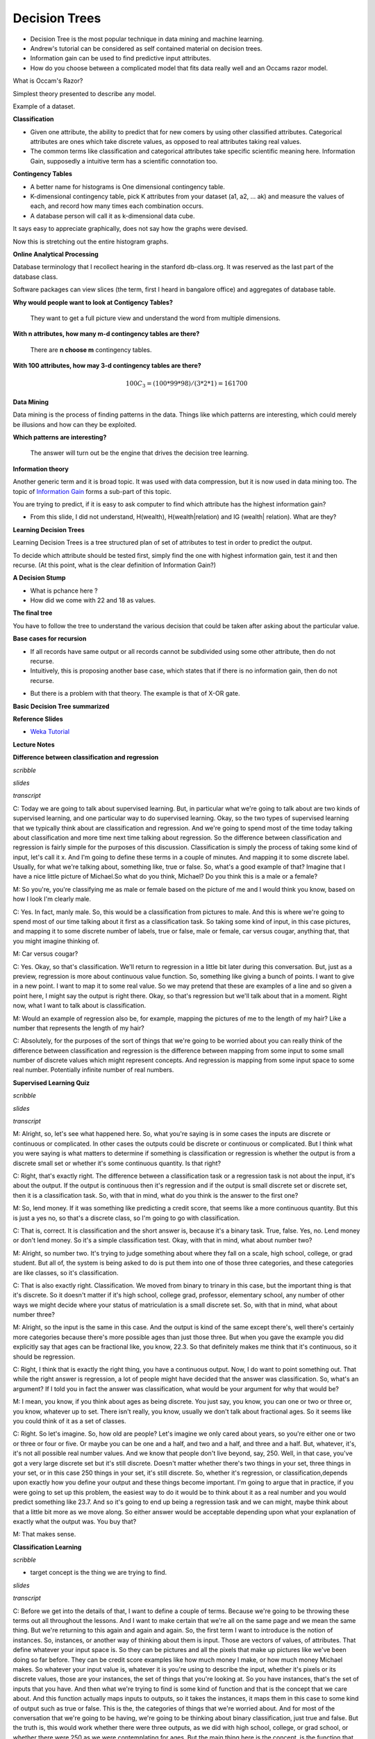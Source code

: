 .. title: Decision Trees
.. slug: decision-trees
.. date: 2015-08-28 18:42:33 UTC-07:00
.. tags: mathjax
.. category: notes
.. link:
.. description:
.. type: text

Decision Trees
==============

* Decision Tree  is the most popular technique in data mining and machine learning.
* Andrew's  tutorial can be considered as self contained material on decision trees.
* Information gain can be used to find predictive input attributes.
* How do you choose between a complicated model that fits data really well and an Occams razor model.


What is Occam's Razor?

Simplest theory presented to describe any model.


Example of a dataset.

.. image:: https://dl.dropbox.com/s/poucdlgqtncklkb/Screenshot%202015-08-28%2018.50.32.png
   :align: center
   :width: 400
   :height: 300

**Classification**

* Given one attribute, the ability to predict that for new comers by using other classified
  attributes. Categorical attributes are ones which take discrete values, as opposed to real
  attributes taking real values.
* The common terms like classification and categorical attributes take specific scientific
  meaning here. Information Gain, supposedly a intuitive term has a scientific connotation too.


**Contingency Tables**

* A better name for histograms is One dimensional contingency table.
* K-dimensional contingency table, pick K attributes from your dataset (a1,
  a2, ... ak)  and measure the values of each, and record how many times each
  combination occurs.
* A database person will call it as k-dimensional data cube.


.. image:: https://dl.dropbox.com/s/srk6cublfptv91h/Screenshot%202015-08-30%2012.14.44.png
   :align: center
   :width: 400
   :height: 300

It says easy to appreciate graphically, does not say how the graphs were devised.

.. image:: https://dl.dropbox.com/s/i72465pxzi73m0k/Screenshot%202015-08-30%2012.16.14.png
   :align: center
   :width: 400
   :height: 300

Now this is stretching out the entire histogram graphs.

**Online Analytical Processing**

Database terminology that I recollect hearing in the stanford db-class.org. It
was reserved as the last part of the database class.

Software packages can view slices (the term, first I heard in bangalore
office) and aggregates of database table.

**Why would people want to look at Contigency Tables?**

    They want to get a full picture view and understand the word from
    multiple dimensions.

**With n attributes, how many m-d contingency tables are there?**

    There are **n choose m** contingency tables.

**With 100 attributes, how may 3-d contingency tables are there?**

.. math::

    100 C_{3} = (100 * 99 * 98) / (3 * 2 * 1) =  161700


**Data Mining**

Data mining is the process of finding patterns in the data. Things like which
patterns are interesting, which could merely be illusions and how can they be
exploited.

**Which patterns are interesting?**

    The answer will turn out be the engine that drives the decision tree
    learning.

**Information theory**

Another generic term and it is broad topic. It was used with data
compression, but it is now used in data mining too. The topic of
`Information Gain`_ forms a sub-part of this topic.

.. image:: https://dl.dropbox.com/s/x94h57dwcc3yd83/Screenshot%202015-08-30%2013.18.02.png
   :align: center
   :width: 400
   :height: 300

You are trying to predict, if it is easy to ask computer to find which
attribute has the highest information gain?


* From this slide, I did not understand, H(wealth), H(wealth|relation) and
  IG (wealth| relation). What are they?


**Learning Decision Trees**

Learning Decision Trees is a tree structured plan of set of attributes to
test in order to predict the output.

To decide which attribute should be tested first, simply find the one with
highest information gain, test it and then recurse. (At this point, what is
the clear definition of Information Gain?)

**A Decision Stump**

.. image:: https://dl.dropbox.com/s/qvov2w1j0dl81rb/Screenshot%202015-08-30%2013.29.02.png
   :align: center
   :width: 400
   :height: 300


* What is pchance here ?
* How did we come with 22 and 18 as values.


**The final tree**

.. image:: https://dl.dropbox.com/s/hbbjojxytemyiva/Screenshot%202015-08-30%2013.54.48.png
   :align: center
   :width: 400
   :height: 300


You have to follow the tree to understand the various decision that could be
taken after asking about the particular value.


**Base cases for recursion**

.. image:: https://dl.dropbox.com/s/sxweboaj5oif1cd/Screenshot%202015-08-30%2014.02.03.png
   :align: center
   :width: 400
   :height: 300


* If all records have same output or all records cannot be subdivided using
  some other attribute, then do not recurse.

* Intuitively, this is proposing another base case, which states that if
  there is no information gain, then do not recurse.

.. image:: https://dl.dropbox.com/s/l870kkd4xlf0zn4/Screenshot%202015-08-30%2014.05.44.png
   :align: center
   :width: 400
   :height: 300

* But there is a problem with that theory. The example is that of X-OR gate.

.. _Information Gain: http://www.autonlab.org/tutorials/infogain.html

**Basic Decision Tree summarized**

.. image:: https://dl.dropbox.com/s/hbx1ixvd2rnq5oh/Screenshot%202015-08-30%2014.09.22.png
   :align: center
   :width: 400
   :height: 300

**Reference Slides**

* `Weka Tutorial`_

.. _Weka Tutorial: http://art.uniroma2.it/basili/MLWM09/002_DecTree_Weka.pdf


**Lecture Notes**

**Difference between classification and regression**

*scribble*

*slides*

*transcript*

C: Today we are going to talk about supervised learning. But, in particular what we're going to talk
about are two kinds of supervised learning, and one particular way to do supervised learning. Okay,
so the two types of supervised learning that we typically think about are classification and
regression. And we're going to spend most of the time today talking about classification and more
time next time talking about regression. So the difference between classification and regression is
fairly simple for the purposes of this discussion. Classification is simply the process of taking
some kind of input, let's call it x. And I'm going to define these terms in a couple of minutes. And
mapping it to some discrete label. Usually, for what we're talking about, something like, true or
false. So, what's a good example of that? Imagine that I have a nice little picture of Michael.So
what do you think, Michael? Do you think this is a male or a female?

M: So you're, you're classifying me as male or female based on the picture of me and I would think
you know, based on how I look I'm clearly male.

C: Yes. In fact, manly male. So, this would be a classification from pictures to male. And this is
where we're going to spend most of our time talking about it first as a classification task. So
taking some kind of input, in this case pictures, and mapping it to some discrete number of labels,
true or false, male or female, car versus cougar, anything that, that you might imagine thinking of.

M: Car versus cougar?

C: Yes. Okay, so that's classification. We'll return to regression in a little bit later during this
conversation. But, just as a preview, regression is more about continuous value function. So,
something like giving a bunch of points. I want to give in a new point. I want to map it to some
real value. So we may pretend that these are examples of a line and so given a point here, I might
say the output is right there. Okay, so that's regression but we'll talk about that in a moment.
Right now, what I want to talk about is classification.

M: Would an example of regression also be, for example, mapping the pictures of me to the length of
my hair? Like a number that represents the length of my hair?

C: Absolutely, for the purposes of the sort of things that we're going to be worried about you can
really think of the difference between classification and regression is the difference between
mapping from some input to some small number of discrete values which might represent concepts. And
regression is mapping from some input space to some real number. Potentially infinite number of real
numbers.

**Supervised Learning Quiz**

*scribble*

*slides*

.. image:: https://dl.dropbox.com/s/tcoav88lrueyq9x/Screenshot%202015-09-09%2007.14.29.png
   :align: center
   :width: 400
   :height: 300

*transcript*

M: Alright, so, let's see what happened here. So, what you're saying is in some cases the inputs are
discrete or continuous or complicated. In other cases the outputs could be discrete or continuous or
complicated. But I think what you were saying is what matters to determine if something is
classification or regression is whether the output is from a discrete small set or whether it's some
continuous quantity. Is that right?

C: Right, that's exactly right. The difference between a classification task or a regression task is
not about the input, it's about the output. If the output is continuous then it's regression and if
the output is small discrete set or discrete set, then it is a classification task. So, with that in
mind, what do you think is the answer to the first one?

M: So, lend money. If it was something like predicting a credit score, that seems like a more
continuous quantity. But this is just a yes no, so that's a discrete class, so I'm going to go with
classification.

C: That is, correct. It is classification and the short answer is, because it's a binary task. True,
false. Yes, no. Lend money or don't lend money. So it's a simple classification test. Okay, with
that in mind, what about number two?

M: Alright, so number two. It's trying to judge something about where they fall on a scale, high
school, college, or grad student. But all of, the system is being asked to do is put them into one
of those three categories, and these categories are like classes, so it's classification.

C: That is also exactly right. Classification. We moved from binary to trinary in this case, but the
important thing is that it's discrete. So it doesn't matter if it's high school, college grad,
professor, elementary school, any number of other ways we might decide where your status of
matriculation is a small discrete set. So, with that in mind, what about number three?

M: Alright, so the input is the same in this case. And the output is kind of the same except
there's, well there's certainly more categories because there's more possible ages than just those
three. But when you gave the example you did explicitly say that ages can be fractional like, you
know, 22.3. So that definitely makes me think that it's continuous, so it should be regression.

C: Right, I think that is exactly the right thing, you have a continuous output. Now, I do want to
point something out. That while the right answer is regression, a lot of people might have decided
that the answer was classification. So, what's an argument? If I told you in fact the answer was
classification, what would be your argument for why that would be?

M: I mean, you know, if you think about ages as being discrete. You just say, you know, you can one
or two or three or, you know, whatever up to set. There isn't really, you know, usually we don't
talk about fractional ages. So it seems like you could think of it as a set of classes.

C: Right. So let's imagine. So, how old are people? Let's imagine we only cared about years, so
you're either one or two or three or four or five. Or maybe you can be one and a half, and two and a
half, and three and a half. But, whatever, it's, it's not all possible real number values. And we
know that people don't live beyond, say, 250. Well, in that case, you've got a very large discrete
set but it's still discrete. Doesn't matter whether there's two things in your set, three things in
your set, or in this case 250 things in your set, it's still discrete. So, whether it's regression,
or classification,depends upon exactly how you define your output and these things become important.
I'm going to argue that in practice, if you were going to set up this problem, the easiest way to do
it would be to think about it as a real number and you would predict something like 23.7. And so
it's going to end up being a regression task and we can might, maybe think about that a little bit
more as we move along. So either answer would be acceptable depending upon what your explanation of
exactly what the output was. You buy that?

M: That makes sense.

**Classification Learning**

*scribble*

* target concept is the thing we are trying to find.

*slides*

.. image:: https://dl.dropbox.com/s/iwrl4iftal67clv/Screenshot%202015-09-09%2006.57.01.png
   :align: center
   :width: 400
   :height: 300

*transcript*

C: Before we get into the details of that, I want to define a couple of terms. Because we're going
to be throwing these terms out all throughout the lessons. And I want to make certain that we're all
on the same page and we mean the same thing. But we're returning to this again and again and again.
So, the first term I want to introduce is the notion of instances. So, instances, or another way of
thinking about them is input. Those are vectors of values, of attributes. That define whatever your
input space is. So they can be pictures and all the pixels that make up pictures like we've been
doing so far before. They can be credit score examples like how much money I make, or how much money
Michael makes. So whatever your input value is, whatever it is you're using to describe the input,
whether it's pixels or its discrete values, those are your instances, the set of things that you're
looking at. So you have instances, that's the set of inputs that you have. And then what we're
trying to find is some kind of function and that is the concept that we care about. And this
function actually maps inputs to outputs, so it takes the instances, it maps them in this case to
some kind of output such as true or false. This is the, the categories of things that we're worried
about. And for most of the conversation that we're going to be having, we're going to be thinking
about binary classification, just true and false. But the truth is, this would work whether there
were three outputs, as we did with high school, college, or grad school, or whether there were 250
as we were contemplating for ages. But the main thing here is the concept, is the function that we
care about that's going to map pictures, for example true or false.

M: So okay, I get, I get the use of the word," instance", right?" Instance" is just, like, a single
thing that's out there. But I have an intuitive notion of what a concept is. How does that relate to
this more formal notion? Like, can we connect this to the intuitive notion of what a concept is?

C: I guess so. So a concept, I don't know. How would you want to put that? So a concept is something
that, I mean were talking about is a notion of a function, so what it means formally is that you
have some input, like a picture, and it immediately inputs maps anything in that input space to some
particular defined output space, like true or false, or male or female, or credit worthy or not.
Intuitively a concept is an idea describes a set of things. OK, so we can talk about maleness or
femaleness. We can talk about short and tall; we can talk about college students and grad students.
And so the concept is the notion of what creditworthiness is, what a male is, what a college student
is.

M: Okay, I think I see that. So essentially if you want to think about the concept of tallness, one
way to define it is to say, Well in general if you give me something I can tell you rather or not
its tall so it's going to map those somethings to am I tall or not. True or false.

C: Right, exactly and so really when you think about any concept and we talk about this in generally
AI is effectively a way of saying is effectively a set of things. That are apart of that concept.
So, you can have a concept of a car and if I gave you "cars" you would say these things are in it
and if I gave you "non-cars" you would say they are not. And so a concept is, therefore by
definition, a mapping between objects in a world and membership in a set, which makes it a function.

C: So with that, with that notion of a concept as functions or as mappings from objects to
membership in a set we have a particular target concept. And the only difference between a target
concept and the general notion of concept is that the target concept is the thing we're trying to
find. It's the actual answer. So, a function that determines whether something is a car or not, or
male or not, is the target concept. Now this is actually important, right, because we could say
that. We have this notion in our head of things that are cars or things that are males, or thing, or
people who are credit worthy but unless we actually have it written down somewhere we don't know
whether it's right or wrong. So there is some target concept we're trying to get of all the concepts
that might map pictures or people to true and false. M: Okay, so if you trying to teach me what
tallness is so you have this kind of concept in mind of these, these things are tall and these
things are not tall. So you're going to have to somehow convey that to me. So how are you going to
teach me?

C: Well that's what comes up with the rest of these things that we're defining here. So let me tell
you what the next four things are then you can tell me whether that answers your question. M: Got
it. C: OK, so we've got a notion of instances, input, we've got a notion of concepts. Which take
input and maps into some kind of output. And we've got the sum target constant, some specific
function, some particular idea that we're trying to find, we're trying to represent. But out of
what? So that's where the hypothesis comes in. And in fact I think it's better to say hypothesis
class. So that's the set of all concepts that you're willing to entertain. So it's all the functions
I'm willing to think about. M: So why wouldn't it just be all possible functions?

C: It could be all possible functions and that's a perfectly reasonable hypothesis class. The
problem with that is that if it is all possible functions it may be very, very hard for you. Figure
out which function is the right one given finite data. So when we actually go over decision trees
next I think it will be kind of clear why you need to pick a specific hypothesis class. So let's
return to that in a little bit but it's an excellent question. So, conceptually in the back of your
head until we, we come to specific examples, you can think of hypothesis class as simply being all
possible functions in the world. On the other hand, even so far just the classification learning, we
already know that we're restricting ourselves to a subset of all possible functions in the world,
because all possible functions in the world includes things like x squared, and that's regression.
And we've already said, we're not doing regression. So already hypothesis classes all functions we
care about and maybe it's all classification functions. So we've already picked a subset. So we got
all these incidences, got all these concepts, we want to find a particular concept and we've got
this set of functions we're willing to look at. So how are we going to determine what the right
answer is. So if you try to answer Michael's question that we do that in machine learning is with a
sample or another name for which I prefer is a training set.

**Classification Learning 3**

*scribble*

* classification based on data, which is inductive learning.


*slides*

.. image:: https://dl.dropbox.com/s/fx7likfrawlt3eu/Screenshot%202015-09-09%2020.32.40.png
   :align: center
   :width: 400
   :height: 300

*transcript*

C: So what's a training set? Well a training set is a set of all of our inputs, like pictures of
people, paired with a label, which is the correct output. So in this case, yes, this person is
credit worthy.

M: You can tell I'm creditworthy based on my curly hair.

C: Versus someone who has no curly hair and therefore is obviously not creditworthy. And if you get
bunches and bunches of examples of input and output pairs, that's a training set. And that's what's
going to be the basis for you figuring out what is the correct concept or function.


M: I see. So instead of just telling me what tall means, you're going to give me lots of examples
of, this is tall, this is not tall, this is tall, this is not tall. And that's the way that you're
explaining what the target concept is.

C: Right. So if you want to think about this in the real world, it's as if we're walking down the
street and I'm pointing out cars to you, and non-cars to you, rather than trying to give you a
dictionary that defines exactly what a car is. And that is fundamentally inductive learning as we
talked about before. Lots and lots of examples, lots of labels. Now I have to generalize beyond
that. So, last few things that we we talk about, last two terms I want to introduce are candidate,
and testing set. So what's a candidate? Well a candidate is just simply the, a concept that you
think might be the target concept. So, for example, I might have, right now, you already did this
where you said, oh, okay I see, clearly I'm creditworthy because I have curly hair. So, you've
effectively asserted a particular function that looks at, looks for curly hair, and says, if there's
curly hair there, the person's credit worthy. Which is certainly how I think about it. And people
who are not curly hair, or do not have curly hair are, in fact, not creditworthy. So, that's your
target concept. And so, then, the question is, given that you have a bunch of examples, and you have
a particular candidate or a candidate concept, how do you know whether you are right or wrong? How
do you know whether it's a good candidate or not? And that's where the testing set comes in. So a
testing set looks just like a training set. So here our training set, we'll have pictures and
whether someone turns out to be creditworthy or not. And I will take your candidate concept and I'll
determine whether it does a good job or not, by looking at the testing set. So in this case, because
you decided curly hair matters, I have drawn, I have given you two examples from a training set,
both of which have curly hair, but only one of which is deemed credit worthy. Which means your
target concept is probably not right.

M: So to do that test I, guess you can go through all the pictures in the testing set, apply the
candidate concept to see whether it says true or false, and then compare that to what the testing
set actually says that answer is.

C: Right, and that'll give you an error. So by the way, the true target concept is whether you smile
or not.

M: Oh. That does make somebody credit-worthy.

C: It does in my world. Or at least I, wish it did in my world. Okay. So, by the way an important
point is that the training set and the testing set should not be the same. If you learn from your
training set, and I test you only on your training set, then that's considered cheating in the
machine learning world. Because then you haven't really shown the ability to generalize. So
typically we want the testing set set to include lots of examples that you don't see in your
training set. And that is proof that you're able to generalize.

M: I see. So, like, if you're a teacher and you're telling me, you give me a bunch of fact and then
you test me exactly on those facts, I don't have to have understood them. I just can regurgitate
them back. If you really want to see if I got the right concept, you have to see whether or not I
can apply that concept in new examples.

C: Yes, which is exactly why our final exams are written the way that they are written. Because you
can argue that I've learned something by doing memorization, but the truth is you haven't. You've
just memorized but here you have to do generalization. As you remember from our last discussion,
generalization is the whole point of machine learning.



**Example 1 - Dating**

*scribble*

*slides*

.. image:: https://dl.dropbox.com/s/nplbbdvwp8d0cs6/Screenshot%202015-09-09%2020.47.51.png
   :align: center
   :width: 400
   :height: 300

*transcript*

C: All right, so we've defined our terms, we know what it takes to do at least supervised learning.
So now I want to do a specific algorithm and a specific representation, that allows us to solve the
problem of going from instances to, actual concepts. So what we're going to talk about next are
decision trees. And I think the best way to introduce decision trees is through an example. So,
here's the very simple example I want you to think about for a while. You're on a date with someone.
And you come to a restaurant. And you're going to try to decide whether to enter the restaurant or
not. So your input, your instances are going to be features about the restaurant. And we'll talk a
little bit about what those features might be. And the output is whether you should enter or not.
Okay, so it's a very simple, straightforward problem but there are a lot of details here that we
have to figure out.

M: It's a classification problem.

C: It's clearly a classification problem because the output is yes, we should enter or no, we should
move on to the next restaurant. So in fact, it's not just a classification problem, it's those
binary classification problems that I said that we'd almost exclusively be thinking about for the
next few minutes. Okay. So, you understand the problem set up? M: Yes, though I'm not sure exactly
what the pieces of the input are.

C: Right, so thats actually the right next question to ask. We have to actually be specific now
about a representation. Before I was drawing squiggly little lines and you could imagine what they
were, but now since we're really going to go through an example, we need to be clear about what is
it mean to be standing in front of the restaurant. So, let's try to figure out how we would
represent that, how we would define that. We're talking about, you're standing in front of a
restaurant or eatery because I can't see the reliably small restaurant. And we're going to try to
figure out whether we're going to go in or not. But, what do we have to describe our eatery? What do
we have? What are our attributes? What are the instances actually made of? So what are the features
that we need to pay attention to that are going to help us to determine whether we should yes, enter
into the restaurant. Or no, move on to the next restaurant. So, any ideas Michael?

M: Sure. I guess there's like the type of restaurant.

C: Okay, let's call that the type. So it could be Italian, it could be French, it could be Thai, it
could be American, there are American restaurants, right? M: Sure.

C: Greek, it can be, Armenian. It can any kind of restaurant you want to. Okay, good. So that's
something that probably matters because maybe you don't like Italian food or maybe you're really in
the mood for Thai. Sounds perfect. Okay anything else? M: Sure. How about whether it smells good?

C: You know, I like cleanliness. Let's be nice to our eateries and let's say atmosphere. So is it
fancy? Is it a hole-in-the-wall? Those sorts of things. You could imagine lots of things like that,
but these things might matter to you and your date. Okay, so, we know the type of the restaurant
that we have, we know whether it's fancy, whether it's casual, whether it's a hole in the wall. Some
of the best food I've ever had are in you know, well-known hole in the walls. Those sorts of things.
Anything else you can think of?

M: Sure, Sometimes, I might like looking inside and seeing whether there's people in there and
whether they look they're having a good time.

C: Right. So that's an important thing. So let's just say if it's occupied. Now why might that
matter in reality? Well it matters because if it's completely full and you may have to wait for a
very long time, you might not want to go in. On the other hand. If you're looking at a restaurant
you've never heard of, and there's only two people in it, and it's Friday at 7 p.m. Maybe that says
something about something. Maybe you want it to be quiet. You know, those sorts of things might
matter. Okay, so we've got atmosphere, we've got occupied. Anything else you can think of?

M: I have been out of the dating market for a while, but I guess how hard I am trying to work to
impress my date.

C: Perfect. So do you have a hot date or not? Or, this is someone who you really, really, really
want to impress and so, maybe it matters then, it's even more important whether it's a fancy
restaurant or a hole in the wall, or whether it's French or whether it's an American restaurant.
Notice, by the way, that the first two sets that we have have multiple possible categories here. So
it could be Italian, French, Thai, American, so on and so forth. Atmosphere is something that can
have many, many possible values, but the last two things that we talked about were all binary.
Either it's occupied or it's not. Yes or no or, you have a hot date or you don't. And I think we
could go on like this for a long time but, let's try to move on to maybe a couple of other features
and then try to actually figure out how we may actually solve this.

**Representation**

*scribble*

*slides*

.. image:: https://dl.dropbox.com/s/s9hf9gfllb3f2pu/Screenshot%202015-09-09%2020.56.06.png
   :align: center
   :width: 400
   :height: 300

*transcript*

C: Alright, so Michael. Last set of features that that's come up with three or four, three or four
more features and then move on.

M: Sure. So come up with a couple. Alright, so I could, sometimes I'll look at the menu that's
posted outside, and I'll see if the, you know? How pricey it is. Okay, so cost. Right, so cost can
be represented as discrete input. By the way, it could also be represented as an actual number.
Right? We could say, look it's cheap, it's moderately expensive, it's really expensive or you could
have a number which is the average cost of an entry. And it doesn't really matter for, for what
we're talking about now but just some way of representing cost.

C: Okay. Just give me one or two more features but I want to give me some features that don't have
anything to do with the restaurant itself but might still be important.

M: So, whether I'm hungry?

C: I like that. Here's another one. What's the weather like. Is it raining outside? Which is a
different sense of atmosphere because if it's raining outside, maybe it's not your favorite choice
but you don't want to walk anymore. Okay, so we have a ton of features here. We've gone through a
few of them. Notice that some of the specifically have to do with the restaurant and some of them
have to do with things that are external to the restaurant itself but you can imagine that they're
all important. Or possibly important to whether you should enter into the restaurant or not. Agreed?
And there's a bunch of features you could imagine coming up with that probably have nothing to do
with whether you should enter into the restaurant or not. Like, how many cars are currently parked
across the country. Probably doesn't have an impact on whether you're going to enter into a specific
restaurant or not. Okay. So, we have a whole bunch of features and right now we're sticking with
features we think that might be relevant. And we're going to use those to make some kind of
decision. So, that gets us to decision trees. So, the first thing, that, that we want to do is, we
want to separate out what a decision tree is from the algorithm that you might use to build the
decision tree. So the first thing we want to think about is the fact that a decision tree has a
specific representation. Then only after we understand that representation and go through an
example, we'll start thinking about an algorithm for finding or building a decision tree. Okay, so a
decision tree is a very simple thing. Well, you might be, might be surprised to know it's a tree,
the first part of it. And it looks kind of like this. So, what I've drawn for you is example. Sample
generic, decision tree. And what you'll see is three parts to it. The first thing you'll see is a
circle. These are called nodes, and these are in fact, decision nodes. So, what you do here, is you
pick a particular attribute and you ask a question about it. The answer to that question, which is
its value for what the edges represent in your tree. Okay. So we have these nodes which represent
attributes, and we have edges which represent value. So let's be specific about what that means. So
here's a particular attribute we might pick for the top node here. Let's call it hungry. That's one
of the features that Michael came up with. Am I hungry or not? And there's only two possible answers
for that. yes, I'm hungry, true, or false, I am not hungry. And each of these nodes represent some
attribute. And the edges represent the answers for specific values. So it's as if I'm making a bunch
of decisions by asking a series of questions. Am I hungry? And if the answer is yes, I am hungry,
then I go and I ask a different question. Like is it rainy outside? And maybe it is rainy and maybe
it's not rainy, and let's say if it isn't rainy then I want to make a decision, and so these square
boxes here are the actual output. Okay so you're hungry, yes, and it's not raining, so what do you
do? So, let's just say you go in. True, I go in so, when it's, I'm hungry and it's not raining, I go
in.

M: That truth is answering a different question. It's not in the nodes I guess. So, in the leaves,
the t and f means something different.

C: That's right. It's the out, that's exactly right. The, the leaves, the little boxes, the leaves
of your decision tree is your answer. What's on the on the edges are the possible values that your
attribute can take on. So, in fact, let's try to, let's make that clear by picking a different by
picking another possible attribute. You could imagine that if I am not hungry, what's going to
matter a lot now is say, the type of restaurant, right. Which we said there were many, many types of
restaurants. So if I'm not hungry, then what matters a lot more is the type of restaurant, and so
I'll move down this path instead and start asking other questions. But ultimately what this decision
tree allows me to do is to ask a series of questions and depending upon those answers, move down the
tree, until eventually I have some particular output answer, yes I go in the restaurant, or no I do
not.

**Quiz on Representation**

*scribble*

*slides*

.. image:: https://dl.dropbox.com/s/dl3d6v0szufi7ta/Screenshot%202015-09-09%2021.03.38.png
   :align: center
   :width: 400
   :height: 300

.. image:: https://dl.dropbox.com/s/pwawiw3o6ti7slq/Screenshot%202015-09-09%2021.06.06.png
   :align: center
   :width: 400
   :height: 300

*transcript*

Okay, so we've now seen an abstract example of decision trees. So let's make certain that we
understand it with a concrete example. So, to your right is a specific decision tree that looks at
some of the features that we talked about. Whether you are occupied or not, whether the restaurant
is occupied or not what type of restaurant it is. Your choices are pizza, Thai, or other. And
whether the people inside look happy or not. The possible outputs are again binary either you don't
go or you do go, into the restaurant. On your left is a table which has six of the features that
we've talked about. Whether the restaurant is occupied or not, the type of restaurant, whether it's
raining outside or not, whether you're hungry or not. Whether you're on a hot date and whether the
people inside look happy, and some values for each of those. And what we would like for you to do is
to tell us what the output of this decision tree would be in each case. Each row of this is a
different time that we're stopping at a restaurant, and the, the little values there summarize what
is true about this particular situation. And, and you're saying we need to then trace through this
decision tree and figure out what class is.

*answer*

C: Now the nice thing about a decision tree sort of conceptually and intuitively, is that it really
is asking a series of questions. So, we can simply look at these rows over here and the values that
our features have and we can just follow down the path of the tree. So, in the first case. We have
true. We have true for occupied, which means we want to go down the right side of the tree. And
check on the type. So in the first case, the type is pizza. And so we go down the first branch and
that means. We do not go down the tree. So, the output is no go.

M: So, okay, so now, I got a different answer. So, I looked at this and I said happiness is true.
And, the bottom box says happiness true, you go.

C:Right. So, you got that wrong, you got what I'm going to tell you is the wrong answer by going
from the bottom of the tree up. The way decision trees work is you always start at the root of the
tree. That is the very top of the tree. And you ask the questions in that order. If you start at the
bottom, you can't go up.

M: So I'll do the second instance. The second instance, you say that we need to start at the top of
the tree where it says occupied. And so now I look at the instance and the instance says that it's
false for occupied, so we go down that left branch and we hit no go. Oh wait but now I haven't look
at any of the other nodes.

C: You don't have to look at any of the other nodes because it turns out that if it's not occupied
you just don't go into a restaurant. So you're the type of person who doesn't like to be the only
person in a restaurant. So that's a no-go. That's an important point, Michael. Actually, you might
also notice that this whole tree, even if you look at every single feature in the tree, only has
three of the attributes. It only looks at occupied. Type and happiness.

M: I see. So hot date is sort of irrelevant which is good, because in this case it's not really
changing from instance to instance anyway.

C: True. And neither is hungry you might notice. Although raining does in fact change a little bit
here and there. But it apparently it doesn't matter.

M: Because you always take an umbrella.

C: Got it. Okay, so let's quickly do the other three and see if we we come to the same conclusion.

M: Alright. Well all the instances that have occupied false we know those are no go, right away. So
we can do it kind of out of order. And the other ones are both occupied. One is tie and one is
other. For the tie one we go. The other one, oh I see, for the other one we have to look at whether
there's happiness or not, and in this instance happiness is true. So we get on the right branch and
we go.

C: Exactly it. So we notice hot date doesn't matter, hungry doesn't matter and rainy doesn't matter.
And the only thing that matters are whether you're occupied, what type of restaurant you're at and
whether you're happy or not. Or whether the, the patrons in the restaurants are restaurant is, are
happy or not. But, here's the other thing about this. It's not just about the features. Let's tie it
back in to the other things, that we mentioned in the beginning. This, in our case, this table
actually represents our testing set. It's the thing that we're going to look at to determine whether
we were right or wrong. These are the examples that we're going to do to see whether we generalize
or not. And this particular tree here is our candidate concept. So there's lots and lots and lots of
other trees that we might have used. We might have used a tree that also took, asked questions about
whether it was rainy or not or asked questions about whether you were on a hot date or not. But we
didn't. We picked a specific tree that had only these three features and only asked in this
particular way. So what we're going to talk about next. Is how we might decide whether to choose
this tree over any of the other possible number of trees that we might have chosen instead.

**Quiz: Best Attribute**

*scribble*

*slides*

Prior concept discussion slide

.. image:: https://dl.dropbox.com/s/vuejqsnox6c8nk9/Screenshot%202015-09-09%2021.20.00.png
   :align: center
   :width: 400
   :height: 300

.. image:: https://dl.dropbox.com/s/hbglr5klmivdovz/Screenshot%202015-09-09%2021.21.30.png
   :align: center
   :width: 400
   :height: 300


*transcript*


C: Alright, so let's take a moment to have a quiz where we really delve deeply into what it means to
have a best attribute. So something Michael and I have been throwing around that term, let's see if
we can define it a little bit more crisply. So, what you have in front of you are three different
attributes that we might apply in our decision tree for sorting out our instances. So, at the top of
the screen what you have is you have a cloud of instances. They are labelled either with red x or a
green o, and that represents the label so that means that they are part of our training set, so this
is what we're using to build and to learn our Decision Tree. So, in the first case you have the set
of instances being sorted into two piles. There are some xs and some os on the left and some xs and
some os on the right. And the second case you have that same set of data being sorted so that all of
it goes to the left and none of it goes to the right. And in the third case you have that same set
of data that's sorted so that a bunch of the xs end up on the left and a bunch of the os end up on
the right. What I want you to do is to rank each one, where one is the best and three is the least
best attribute to choose. Go.

*answer*

M: So, did you say one was the best.

C: One is the best and three is the least best.

M: Alright, so I am really excited about the third cloud structure. The third attribute to be split
on. Because what it does is it takes all our x's and o's that need to have different labels and it
puts them into two different buckets. One where they all get to be red x's and the other where they
all get to be green o's. So I would say the far right one is ranked number one.

C: I would agree with you and in fact I would say that we're done.

M: Yeah, it's perfect.

C: It is perfect, agreed. One is perfect. Or 3 is perfect in this case, because I gave it a one.

M: Alright, so then, I think the worst one is also easy to pick, because if you look at the middle
attribute, the attribute that's shown in the middle, we take all the data, and we put it all on the
left. So we really have just kicked the can down the road a little bit. There's nothing this
attribute splitting has done. So, I would call that the worst possible thing you could do. Which is
to basically to do nothing.

C: Okay. So what about the first attribute?

M: So this one is sort of in between that it splits things so you have smaller sets of data to deal
with, but it hasn't really improved our ability to tell the reds and the greens apart. So in fact,
I'd almost want to put this as three also but I'll put it as two. Okay. I think an argument could be
making it three.

C: An argument could be made for making it two. Your point is actually pretty good, right? We have
eight red things and eight green things up here. And the kind of distribution between them, sort of
half red and, half red x's, half green o's, we have the same distribution after we go through this
attribute here. So it does some splitting, but it's still, well you still end up with half red, half
green, half x, half o. So, that's not a lot of help, but it's certainly better than doing absolutely
nothing.

M: Well is it though? I mean, it seems it could also be the case. That what we've done is that we're
now splitting on that has provided no valid information, and therefore can only contribute to
overfitting.

C: Do you want to change your answer? I would accept either two or a three as an answer here. I
think you can make an argument either way. And I think you actually made both arguments.

**Decision Tree Expressiveness**

*scribble*

*slides*

.. image:: https://dl.dropbox.com/s/o2zjtl518wwekib/Screenshot%202015-09-09%2021.45.42.png
   :align: center
   :width: 400
   :height: 300


.. image:: https://dl.dropbox.com/s/lnql161lpy67206/Screenshot%202015-09-09%2021.48.04.png
   :align: center
   :width: 400
   :height: 300

.. image:: https://dl.dropbox.com/s/wyvoigt5lojr38o/Screenshot%202015-09-09%2021.51.58.png
   :align: center
   :width: 400
   :height: 300


*transcript*


C: So, we saw before when we looked at AND and OR versus XOR that in the case of AND and OR we only
needed two nodes but in the case of XOR we needed three. The difference between two and three is not
that big, but it actually does turn out to be big if you start thinking about having more than
simply two attributes. So, let's look at generalized versions of OR and generalized versions of XOR
and see if we can see how the size of the decision tree grows differently. So in the case of an n
version of OR. That is we have n attributes as opposed to just two. We might call that the any
function. That is a function where any of the variables are true then the output is true. We can see
that the decision tree for that has a very particular and kind of interesting form. Any ideas
Michael about what that decision tree looks like?

M: So, well. So going off of the way you described OR in the two case. We can start with that. And
you. You pick one of the variables. And if its true then yeah. Any of them is true since the leaf is
true.

C: What happens if its false?

M: Well, then we have to check what everything that's left. So then we move on to one of the other
attributes like A2 and again, if it's true, it's true and if it's false then we don't know. This
could take some time.

C: Oh that was actually an interesting point. Let's say if there were only three, we would be done.
But wait, what if there were five?

M: Then we need one more node.

C: What if there were n?

M: Then we need n minus 4 more nodes.

C: Right, so what you end up with in this case is a nice little structure around the decision tree.
And how many nodes do we need?

M: Looks like one for each attribute, so that would be n.

C: n nodes, exactly right. So we have a term for this sort of thing, the size of the decision tree
is, in fact, linear. In n. And that's for any. Now what about an n version of XOR?

M: So XOR is, if one is true but the other one's not true then it's true. And if they're both true.
Yeah I don't. It's not clear how to generalize that.

C: So, while the usual general version of this we like to think of as parity. All parity is a way of
counting, so there's usual two forms of parity that we worry about. Either even parity or odd
parity. So let's pick one, it doesn't matter. Let's say odd and all that works out to be in this
case is, if the number of attributes that are true is an odd number, then the output of the function
is true, otherwise it's false. Okay, so, how would we make that decision tree work?

M: Ooh. Well, we got to split on something and there all the same, so let's split on A1 again. So
what do we do if A1 is true, versus being false.

M: We don't know much if A1 is true. We have to look at everybody else.

C: Right. So let's look at A2. What if A2 is true versus false?

M: Well if A1 and A2 are true then, then the output is going to be whatever the parity of all the
remaining variables are. So you still have to do that.

C: Uh-huh, yup. And I'm already running out of room, so let's pretend there's only three variables.
What's the output?

M: All right, so the far left. Is there's three trues which is odd so the output is true. The next
leaf over, only two trues. A1 is true, A2 is true, but A3 is false, so that's two trues which is is
even so the answer's false. Is this pattern continuing? Now we've got. No, so then it's false again
because we've got two trues and a false to get to the next leaf. And we've got one true to get to
the next leaf so that's true. Oh, that looks like XOR.

C: It looks just like XOR. In fact, each one of these sub trees is kind of a version of XOR isn't
it? Now what we have is, we have to do the same thing on the right. So we gotta redo A2, and we're
going to be in the same situation before. And we're going to start drawing on top of each other.

M: So, what's the answer to the one on the very right. Where all of them are false.

C: So that's an even number of trues. Zero is even. So that's false. Okay, so in the case where only
A3 is true, it's true and we just keep going on and on and on again. Now imagine what would happen,
in fact let me ask you Michael, what would happen if we had four attributes instead of three.

M: We get a whole another, a whole other level of this tree.

C: Yep. We have it just goes on and on and on and nobody wants to think about it anymore. So, how
many nodes do you think there are?

M: Well, for three there was one, two, three, four, five, six, seven. Which seems suspiciously like
one less than the power of two.

C: Mm-hm. And that is exactly right. You need more or less 2 to the n nodes. Or 2 to the n, maybe,
minus 1. So let's just say big O of 2 to the n. Everyone watching this is a computer scientist so
they know what they're doing. Okay so, you need an exponential therefore, as opposed to linear
number of nodes. So very quickly you run out of room here. You very, very quickly have a really big
tree because it's growing exponentially. So, XOR is an exponential problem and is also known as
hard. Whereas OR, at least in terms of space that you need, it's a relatively easy one. This is
linear. We have another name for exponential and that is evil. Evil, evil, evil. And it's evil
because it's a very difficult problem. There is no clever way to pick the right attributes in order
to give you an answer. You have to look at every single thing. That's what make this kind of problem
difficult. So, just as a general point, Michael, I want to make, is that we hope that in our machine
learning problems we're looking at things that are more like any than we are looking at things that
are more like parity because otherwise, we're going to need to ask a lot of questions in order to
answer the, the parity questions. And we can't be particularly clever about how we do it.

M: Though, if we were kind of clever and added another attribute, which is like, the sum of all the
other attribute values, that would make it not so bad again. So maybe it's just a kind of, bad way
of writing the problem down.

C: Well, you know, what they say about AI is that the hardest problem is coming up with a good
representation. So what you just did is, you came up with a better representation, where you created
some new pair, new variable. Let's call it B, which is just the sum of all of the As, where we
pretend that I don't know, true is one and false is zero. This is actually a really good idea. It's
also called cheating because you got to solve the problem by picking the best representation in the
first place. But you know what? It's a good point, that in order for a machine running to work, you
either need an easy problem or you need to find a clever way of cheating.

**Decision Tree Expressiveness**

*scribble*

*slides*

.. image:: https://dl.dropbox.com/s/ne0suuspnj7yvlc/Screenshot%202015-09-09%2022.03.03.png
   :align: center
   :width: 400
   :height: 300


.. image:: https://dl.dropbox.com/s/ao1w4gw55nepavc/Screenshot%202015-09-09%2022.25.37.png
   :align: center
   :width: 400
   :height: 300



*transcript*

C: All right, so what that last little exercise showed is that XOR, in XOR parody, is hard. It's
exponential. But that kind of provides us a little bit of a hint, right? We know that XOR is hard
and we know that OR is easy. At least in terms of the number of nodes you need, right? But, we don't
know, going in, what a particular function is. So we never know whether the decision tree that we're
going to have to build is going to be an easy one. That is something linear, say. Or a hard one,
something that's exponential. So this brings me to a key question that I want to ask, which is,
exactly how expressive is a decision tree. And this is what I really mean by this. Not just what
kind of functions it kind of represent. But, if we're going to be searching over all possible
decision trees in order to find the right one, how many decision trees do we have to worry about to
look at? So, let's go back and look at, take the XOR case again and just speak more generally. Let's
imagine that we once again, we have n attributes. Here's my question to you, Michael. How many
decision trees are there? And look, I'm going to make it easy for you, Michael. They're not just
attributes, they're Boolean attributes. And they're not just Boolean attributes, but the output is
also Boolean. Got it?

M: Sure. But how many trees? So it's, I'm going to go with a lot.

C: Okay. A lot. Define a lot.

M: So, alright, well, there's n choices for which node to split on first. And then, for each of
those, there's n minus 1 to split on next. So I feel like that could be an n factorial kind of
thing. And then, even after we've done all that, then we have an exponential number of leaves. And
for each of those leaves, we could fill in either true or false. So it's going to be exponential in
that too. So you said we have to pick each attribute at every level. And so you see something that
you think is probably going to be, you know? Some kind of commutatorial question here. So, let's say
n factorial, and that's going to just build the nodes. That's just the nodes. Well, once you have
the nodes, you still have to figure out the answers. And so, this is exponential because factorial
is exponential. And this is also exponential. Huh. So let's see if we can write that down. So let me
propose a way to think about this. You're exactly right the way you're thinking. So, let's see if we
can be a little bit more concrete about it. So, we have Boolean inputs and we have Boolean outputs,
so this is just like AND, it's just like OR, it's just like XOR, so, whenever we're dealing with
Boolean functions, we can write down a truth table. So let's think about what the truth table looks
like in this case.

C: Alright, so, let's look at the truth table. So what a truth table will give me is, for, the way a
truth table normally works is you write out, each of the attributes. So, attribute one, attribute
two, attribute three, and dot dot dot. And there's n of those, okay? We did this a little earlier.
When we did our decision tree. When we tried to figure out whether I was on a hot date or not. And
then you have some kind of output or answer. So, each of these attributes could take on true or
false. So one kind of input that we may get would be say all trues. Right? But we also might get all
trues, except for one false at the end. Or maybe the first one's false and all the rest of them are
true, and so on, and so forth. And each one of those possibilities is another row in our table. And
that can just go on for we don't know how long. So we have any number of rows here and my question
to you is how many rows? Go.

*answer*

C: What's the answer Michael? How many rows do we have? M: So if it was just one variable we're
splitting on, then it need to be true or false, so, that's two rows. If it was two variables, then
there's four combinations and three, would be eight, combinations. So, generalizing the end, it
ought to be 2 to the n.

C: That's exactly right, there are 2 to the n different rows. And, that's what always happen when
we're dealing with n, you know, n attributes, n boolean attributes. There's always 2 to the n
possibility. Okay, so I get just halfway there and I get to your point about, combinatorial choices,
among the attributes but that's only the number of rows that we have. There's another question ,we
need to ask which is, exactly how big is the truth table itself?

**ID3**

*scribble*

* We choose the best attribute as the one which gives the maximum gain.

*slides*

.. image:: https://dl.dropbox.com/s/sqgtj2y6lbyl0sr/Screenshot%202015-09-10%2019.51.38.png
   :align: center
   :width: 400
   :height: 300

*transcript*

So now, we have an intuition of best, and how we want to split. We've, we've looked over, Michael's
proposed, the high-level algorithm for how we would build a decision tree. And I think we have
enough information now that we can actually do, a real specific algorithm. So, let's write that
down. And the particular algorithm that Michael proposed is a kind of generic version of something
that's called ID3. So let me write down what that algorithm is, and we can talk about it. Okay, so
here's the ID3 algorithm. You're simply going to keep looping forever until you've solved the
problem. At each step, you're going to pick the best attribute, and we're going to define what we
mean by best. There are a couple of different ways we might define best in a moment. And
then, given the best attribute that splits the data the way that we want, it does all those things
that we talked about, assign that as a decision attribute for node. And then for each value that the
attribute A can take on, create a descendent of node. Sort the training examples to those leaves
based upon exactly what values they take on, and if you've perfectly classified your training set,
then you stop. Otherwise, you iterate over each of those leaves, picking the best attribute in turn
for the training examples that were sorted into that leaf, and you keep doing that. Building up the
tree until you're done. So that's the ID3 algorithm. And the key bit that we have to expand upon in
this case, is exactly what it means to have a best attribute. All right, what exactly is it that we
mean by best attribute? So, there are lots of possibilities, that you can come up with. The one that
is most common, and the one I want you to think about the most, is what's called information gain.
So information gain is simply a mathematical way to capture the amount of information that i want to
gain by picking particular attribute. But what it really talks about is the reduction in the
randomness, over the labels that you have with set of data, based upon the knowing the value of
particular attribute. So the formula's simply this. The information gain over S and A where S is the
collection of training examples that you're looking at. And A, as a particular attribute, is simply
defined as the entropy, with respect to the labels, of the set of training examples, you have S,
minus, sort of, the expected or average entropy that you would have over each set of examples that
you have with a particular value.

M: So what we're doing, we're picking an attribute and that attribute could have a bunch of
different values, like true or false, or short, medium, tall?

C: Right and that's represented by v.

M: Okay, each of those is a different v. And then we're saying okay, for over those leaves, we're
going to do this entropy thing again and we are right. So what is entropy?

C: So, we'll talk about entropy later on in the class in some detail and define it exactly and
mathematically. And some of you probably already know, what entropy is, but for those of you
who don't, it's exactly a measure of randomness. So if I have a coin, let's say a two-headed coin.
It can be heads or tails, and I don't know anything about the coin except that it's probably fair.
If I were to flip the coin, what's the probability that it would end up heads or tails?

M: A half.

C: It's a half, exactly, if it's a fair coin it's a half. Which means that I have no basis, going
into flipping the coin, to guess either way whether it's heads or it's tails. And so that has a lot
of entropy. In fact it has exactly what's called one bit of entropy. On the other hand, let's
imagine that I have a coin that has heads on both sides. Then, before I even flip the coin, I
already know what the outcome's going to be. It's going to come up heads. So what's the probability
of it coming up with heads?

M: It's one.

C: So that actually has no information, no randomness, no entropy whatsoever. And has zero bits of
entropy. So, when I look at this set of examples that I have, and the set of labels I have, I can
count the number that are coming up, lets say, red x's. Versus the ones that are coming up green
o's. And if those are evenly split, then the entropy of them is maximal, because if I were to close
my eyes and reach for an instance, I have no way of knowing beforehand whether I'm more likely to
get an x or I'm more likely to get an o. On the other hand, if I have all the x's in together, then
I already know before I even reach in that I'm going to end up with an x. So as I have more of one
label than the other the amount of entropy goes down. That is I have more information going in. Does
that make sense, Michael?

M: I think so can we say what the formula is for this or not?

C: Sure. What is the formula for it? You should remember.

M: I'm not sure what the notation ought to be with these

S's but it has something to do with P(log)P.

C: So the actual formula for entropy, using the same notation that we're using for information game
is simply the sum, over all the possible values that you might see, of the probability of you seeing
that value, times the log of the probability of you seeing that value, times minus one. And I don't
want to get into the details here. We're going to go into a lot more details about this later when
we get further on in the class with randomize optimization, where entropy's going to matter a lot.
But for now, I just, you have, I want you to have the intuition that this is a measure of
information. This is the measure of randomness in some variable that you haven't seen. It's the
likelihood of you already knowing what you're going to get if you close your eyes and pick one of
the training examples, versus you not knowing what you're going to get. If you close your eyes and
you picked one of the training examples. Okay?

M: Alright. So, well, so, okay, so then in the practice, trees that you had given us before, it was
the case that we worked, we wanted to prefer splits that I guess, made things less random, right? So
if things were all mixed together, the reds and the greens, after the split if it was all reds on
one side and all greens on the other. Then each of those two sides would have what? They would have
very low entropy, even though when we started out before the split we had high entropy.

C: Right, that's exactly right. So if you remember the three examples before. One of them, it was
the case that all of the samples went down the left side of the tree. So the amount of entropy that
we had, didn't change at all. So there was no gain in using that attribute. In another case, we
split the data in half. But in each case, we had half of the x's and half of the o's together, on
both sides of the split. Which means that the total amount of entropy actually didn't change at all.
Even though we split the data. And in the final case, the best one, we still split the data in half,
but since all of the x's ended up on one side and all of the o's ended up on the other side, we had
to entropy or no randomness left whatsoever. And that gave us the maximum amount of information
gain.

M: So is that how we're choosing the best attribute? The one with the maximum gain?

C: Exactly. So the goal is to maximize over the entropy gain. And that's the best attribute.

**ID3 Bias**

*scribble*

*slides*

.. image:: https://dl.dropbox.com/s/gfm4pliqpedcm1a/Screenshot%202015-09-10%2020.05.43.png
   :align: center
   :width: 400
   :height: 300

*transcript*

C: So, we've got a whole bunch of trees we have to look at, Michael. And were going to have to come
up with some clever way to look through them. And this get's us back, something that we've talked
about before, which is the notion of bias. And in particular, the notion of inductive bias. Now,
just as a quick refresher, I'm want to remind you that there is two kind of biases we worrying about
when we think about algorithms that are searching through space. One is what's called a restriction
bias. The other is called preference bias. So a restriction bias is nothing more than the hypothesis
set that you actually care about. So in this case, with the decision trees, the hypothesis set is
all possible decision trees. Okay? That means we're not considering, y equals 2x plus non-boolean
functions of a certain type. We're only considering decision trees, and all that they can represent.
And nothing else. Okay? So that's already a restriction bias and it's important. Because, instead of
looking at the infinite number uncountably infinite number of functions that are out there, that we
might consider. We're only going to consider those that can be represented by a decision tree over
in, you know, all the cases we've given so far discrete variable. But a preference bias is something
that's just as important. And it tells us what source of hypotheses from this hypothesis set we
prefer, and that is really at the heart of inductive bias. So Michael, given that, what would you
say is the inductive bias of the ID3 algorithm? That is, given a whole bunch of decision trees,
which decision trees would ID3 prefer, over others?

M: So, it definitely tries, since it's, since it's making it's decisions top down. It's going to be
more likely to produce a tree that has basically good splits near the top than a tree that has bad
splits at the top. Even if the two trees can represent the same function.

C: Good point. So good splits near the top. Alright. And you said something very important there
Michael. Given two decision trees that are both correct. They both represent the function that we
might care about. It would prefer the one that had the better split near the top. Okay, so any other
preferences? Any other inductive bias on the ID3 algorithm.

M: It prefers ones that model the data better to ones that model the data worse.

C: Right. So this is one that people often forget: it prefers correct ones to incorrect ones. So,
given a tree that has very good splits at the top but produces the wrong answer. It will not take
that one over one that doesn't have as good splits at the top, but does give you the correct answer.
So that's really, those are really the two main things that are the inductive bias for ID3.
Although, when you put those two together, in particular when you look at the first one, there's
sort of a third one that comes out as well, which is ID3 algorithm tends to prefer shorter trees to
longer trees. Now, that preference for shorter trees actually comes naturally from the fact that
you're doing good splits at the top. Because you're going to take trees that actually separate the
data well by labels, you're going to tend to come to the answer faster than you would if you didn't
do that. So, if you go back to the example where we went before, where one of the attributes doesn't
split the data at all, that is not something that ID3 would go for, and it would in fact create a
longer and unnecessarily longer tree. So it tends to prefer shorter trees over longer trees. So long
as they're correct and they give you good splits near the top of the tree.

**Decision Trees Continuous Attributes**

*scribble*

* This is for dealing with continuous attributes.
* We have to learn from the training set as what attributes we should split over.

*slides*

.. image:: https://dl.dropbox.com/s/r8iixn0erb6whyc/Screenshot%202015-09-10%2020.15.07.png
   :align: center
   :width: 400
   :height: 300

*transcript*

C: Alright. So, we've actually done pretty well. So through all of this, we finally figured out what
decision trees actually are. We know what they represent. We know how expressive they are. We have
an algorithm that lets us build the decision trees in an effective way. We've done just about
everything there is to do with decision trees, but there is still a couple of open questions that I
want to think about. So, here's a couple of them and I want you to, to think about and then we'll
discuss them. So, so far all of our examples that we've used. All the the things we've been thinking
about for good pedagogical reasons. We had not only discreet outputs but we also had discrete
inputs. So one question we might ask ourselves, is what happens if we have, continuous attributes?
So Michael, let me ask you this. Let's say we had some continuous attributes. We weren't just asking
whether someone's an animal or whether they're human or whether it's raining outside or we really
cared about age or weight or distance or anything else that might have a continuous attribute. How
are we going to make that work in a decision tree?

M: Well, I guess the literal way to do it would be for something like age to have a branching factor
that's equal to the number of possible ages.

C: Okay, so that's one, one possibility. So we stick in age and then we have one. 1.0, we have one
for 1.1, we have one for 1.11, we have one for 1.111

M: Ahh, I see. Alright. Well, at the very least, okay. What if, what if we only included ages that
were in the training set? Presumably there's at least a finite number of those. Oh, we could do
that. We could just do that, except what are we going to do then when we come up with something in
the future that wasn't in the training session.

M: Oh, right. Can we look at the testing set?

C: No were not allowed to look at the testing set. That is cheating, and not the kind of good
cheating that we do when we pick a good representation.

M: Okay, fair enough. Well we could, we could do ranges. What about ranges? Isn't that the way we
cover more than just individual values?

C: Give me an example. Say ages you know, in the 20s.

M: Okay, so, huh. How would we represent that with a decision tree? You could do like age, element
sign, bracket. 20, 21, or 29 or 30 right per end.

C: Yeah it's too much. Why don't I just say age is between or less is, let's see, greater than or
equal to, 20 and, less than 30. And just draw a big oval for that. Alright? So that's a range, so
that's all numbers between, 20 and 30 inclusive of 20 but not 30 right and what's good about that is
that's a question.

M: So, I guess the good news there is that now we know how to evaluate attributes like that because
we have a formula from three that tells you what to do but seems like there's an awful lot of
different ones to check.

C: Right, and in fact if it's truly a continuous variable, there are in principal an infinite number
of them checked. But we can do now the sort of cheating you wanted to do before. We can just look at
the training set, and we could try to pick questions that cover the sorts of data in the training
set. So, for example, if all of the values are in the 20s, then there is no point of even asking the
question. You will start just instead splitting upon values that were, say less than where you might
do that. You might look at all of the values that show up in the training set, and say well, I am
going to do a binary search. So, I am just going to create an attribute for Less than half of
whatever is in the training set or greater than half of whatever the range is in the training set.
Does that make sense?

M: Yeah, that's clever.

C: Right. Thank you. I just made that up on the spot. Okay, so you do those sorts of things and
that's how you would deal with continuous attributes.

**Quiz: Decision Trees Other Consideration**

*scribble*

*slides*

.. image:: https://dl.dropbox.com/s/odpv9isx2mbpx6s/Screenshot%202015-09-10%2020.21.43.png
   :align: center
   :width: 400
   :height: 300

*transcript*

So, here's the next question I want to ask you, simple true or false question. Does it make
sense
to repeat an attribute along any given path in the tree? So, if you we pick some attribute like
A, should we ever ask a question about A again? Now, I mean something very specific about,
by that. I mean, down a particular path of the tree, not just anywhere else in the tree. So, in
particular, I mean this. So, I ask a question about A, then I ask a question about B, and then I
ask a question about A again. That's the question I'm asking. Not whether A might appear more
than once in the tree. So, for example, you might have been the case where A shows up more
than once in the tree, but not along the same path. So, in the second case over here, A shows
up more than once, but they really don't really have anything to do with one another because
once you've answered B, you will only ever ask the question about A once. So, my question to
you is, does it make sense to repeat A more than once along a particular path in the tree? Yes
or No.

*answer*

M: So, alright. Does it make sense to repeat, an attribute along a path in
the tree? So, it seems like it could be no point in that, you know, if we're looking at attributes
like, you know, is a true, then later we would ask again is a true because we would already have
known the answer to that.

C: Right, and by the way, information gain will pick that for you automatically.

M: It doesn't have to be a special thing in the algorithm if you consider an attribute that you've
already split on, then you're not going to gain any information, so it's going to be the worst thing,
to split on. But it seems like maybe you're trying to lead us on because we're in the continuous
attributes portion of our show.

C: Okay, well what's the answer there? Is the answer not also false?

M: Well we wouldn't want to ask the same question, about the same attribute. So, we wouldn't
have age between 20 and 30, and then later ask age so we might have a different range, on
age later in the tree.

C: So, that's exactly right, Michael. So, the answer is no, it does not make sense ,to repeat
an attribute along a path of the tree, for discrete, value trees. However, for continuous valued
attributes, it does make sense. Because, what you're actually doing, is asking a different
question. So, one way to think about this, is that the question is age in the 20's or not. Is actually
a discrete valued attribute that you've just created, for the purposes of the decision tree. So,
asking that question doesn't make sense but asking a different question, about age, does in fact
make sense. So once you know that you are not in the 20's you might ask well am I less than
20 years old? Maybe a teenager or am I greater than 40. How old am I, 44? Greater than 44, in
which case, I'm old.

**Decision Trees Other Considerations**

*scribble*

* We get really really good at generalizing the data, but it does not help us with generalizing.
  This is called as over fitting.
* Pruning is an effective way to deal with over fitting.
* It is a simple addition to ID3 algorithm.

*slides*

.. image:: https://dl.dropbox.com/s/ledy4ze5ley9vpe/Screenshot%202015-09-10%2020.36.40.png
   :align: center
   :width: 400
   :height: 300

*transcript*

C: So, we've answered the thing about continuous attributes. Now, here's another thing. When do we
really stop?

M: When we get all the answers right. When all the training examples are in the right category
class.

C: Right, so the the answer in the algorithm is when everything is classified correctly. That's a
pretty good answer, Michael. But what if we have noise in our data? What if it's the case that we
have two examples of the same object, the same instance, but they have two different labels? Then
this will never be the case.

M: Oh. So, then our algorithm goes into an infinite loop.

C: Which seems like a bad idea.

M: So we could just say, or we've run out of attributes.

C: Or we've run out of attributes. That's one way of doing it. In fact that what's going to have to
happen at some point, right? That's probably a slightly better answer. Although that doesn't help us
in the case where we have continuous attributes and we might ask an infinite number of questions. So
we probably need a slightly better criteria. Don't you think?

M: So, what got us down this path, was thinking about what happens if we have noise. Why would we be
worried about having noise anyway?

C: Well, I guess the training data might have gotten corrupted a little bit or maybe somebody copied
something down wrong.

M: Right, so since that's always a possibility, does it really make sense to trust the data
completely, and go all the way to the point where we perfectly classify the training data? But
Charles, if we can't trust our data, what can we trust?

C: Well, we can trust our data, but we want to verify. The whole point is generalization. And if
it's possible for us to have a little bit of noise in the data, an error here or there, then we want
to have some way to deal to handle that possibility, right?

M: I guess so.

C: I mean, we actually have a name for this, right? When you get really, really, really good at
classifying your training data, but it doesn't help you to generalize, we have a name for that.

M: Right. That sounds like overfitting.

C: Exactly. We have to worry about overfitting. Okay, step one, have a different personality with
maximal information gain. Okay, so we don't want to, we don't want to overfit. So we need to come up
with some way of overfitting. Now the way you overfit in a decision tree is basically by having a
tree that's too big, it's too complicated. All right. Violates Occam's Razor. So, what's a kind of,
let's say, modification to something like ID3 to our decision tree algorithm that will help us to
avoid overfitting?

M: Well last time we talked about overfitting, we said cross-validation was a good way of dealing
with it, which, it allowed us to choose from among the different, say degrees of the polynomial. So
maybe we could do something like that? I don't know. Try all the different trees and, see which one
has the lowest cross validation error? Maybe there's too many trees.

C: Maybe, but that's a perfectly reasonable thing to do, right? You take out a validation set. You
build a decision tree, and you test it on the validation set and you pick whichever one has the
lowest error in the validation sect, that's one way to avoid it. And then you have, don't have to
worry about this question about stopping, you just grow the tree on the training set minus the
validation set until it does well on that. And you check it against the cross valid, you check it
against the validation set, and you pick the best one. That's one way of doing it, and that would
work perfectly fine. There is another way you can do it that's more efficient. Which is, you do the
same idea validation, except that you hold out a set and every time you decide whether to expand the
tree or not, you check to see how this would do so far in the validation set. And if the error is
low enough, then you stop expanding the tree. That's one way of doing it. M: So is there, is there a
problem in terms of, I mean if we're expanding the tree depth for search wise, we could be at, you
know, we could be looking at one tiny little split on one side of the tree before we even look at
any, anything on the other side of the tree.

C: That's a fine point. So how would you fix that?

M: Maybe expand breadth first?

C: Yeah, that would probably do it. Anything else you could think of? Well, so, you could do
pruning, right? You could go ahead and do the tree as if you didn't have to worry about
over-fitting, and once you have the full tree built, you could then do a kind of, you could do
pruning. You could go to the leaves of the tree and say, well, what if I collapse these leaves back
up into the tree? How does that create error on my validation set? And if the error is too big, then
you don't do it. And if it's very small, then you go ahead and do it. And that should help you with
overfitting. So, that whole class of ways of doing it, is called pruning. And there's a whole bunch
of different ways you might prune. But pruning, itself, is one way of dealing with overfitting, and
giving you a smaller tree. And it's a very simple addition to the standard ID3 algorithm.

**Decision Trees. Other Considerations Regression**

*scribble*

*slides*

.. image:: https://dl.dropbox.com/s/ecf60tf5x7hl17o/Screenshot%202015-09-10%2020.46.39.png
   :align: center
   :width: 400
   :height: 300

*transcript*

C: So another consideration we might want to think about with decision trees but you're not
going to go into a lot of detail but I think might be worth at least mentioning is the problem of
regression. So, so far we've only been doing classification where the outputs are discrete, but
what if we were trying to solve something that looked more like x squared or two x plus 17 or
some other continuous function. In other words, a regression problem. How would we have to
adapt decision trees to do that? Any ideas Michael?

M: So these are now continuous outputs, not just continuous inputs.

C: Right, maybe the outputs are all continuous, maybe the outputs are discrete, maybe they're a
mix of both.

M: Well it certainly seems like out rule of using, information gain is going to run into trouble
because it's not really clear how you measure information on these continuous values. So, I
guess you could measure error some other way. Well it's
not error, it's trying to measure how mixed up things are? Oh so ,maybe
something like variance? Cause in a continuous space you could talk about if
there's a big spread in the values that would be measured by the variance.

C: Oh good. So what you really have now is a question about splitting. What's the splitting
criteria?

M: I guess there's also an issue of what you do in the leaves.

C: Right. So, what might you do in the leaves?

M: I guess you could do some sort of more standard kind of fitting algorithm. So, like, report the
average or, or do some kind of a linear fit.

C: Is any number of things you can do. By the way ,that's worth pointing out on the, on the
output that if we do pruning like we did before, we have errors, we did actually say when we
talked about that how you would report an output. Right? If you don't have a clear answer where
everything is labeled true or everything is labeled false, how do you pick? So something like an
average would work there.

M: I don't know, I mean, it seems like it depends on what we're trying to measure with the tree.
If the tree is, we're trying to get as many right answers as we can, then you probably want to do
like a vote in the leaves.

C: Right, which ,at least, if the only answer is true or false, that would look more like an average
I guess. Right, so you pick, you do a vote. So we do a vote, so we do pruning. We do have to
deal with this issue of the output. Somehow ,and something like a vote mixing. And here, when
you have a regression, then I guess average is a lot like voting.

M: Yeah, in a continuous phase.

C: Yeah. So either way we're doing a kind of voting. I like that.

**Summary of Decision Trees**

*scribble*

* There is lot more and we will learn as we do assignments.
* Concepts were covered in detail at the end of the lesson.

*slides*

.. image:: https://dl.dropbox.com/s/4vyde5u39ty24rm/Screenshot%202015-09-10%2020.48.39.png
   :align: center
   :width: 400
   :height: 300

*transcript*


